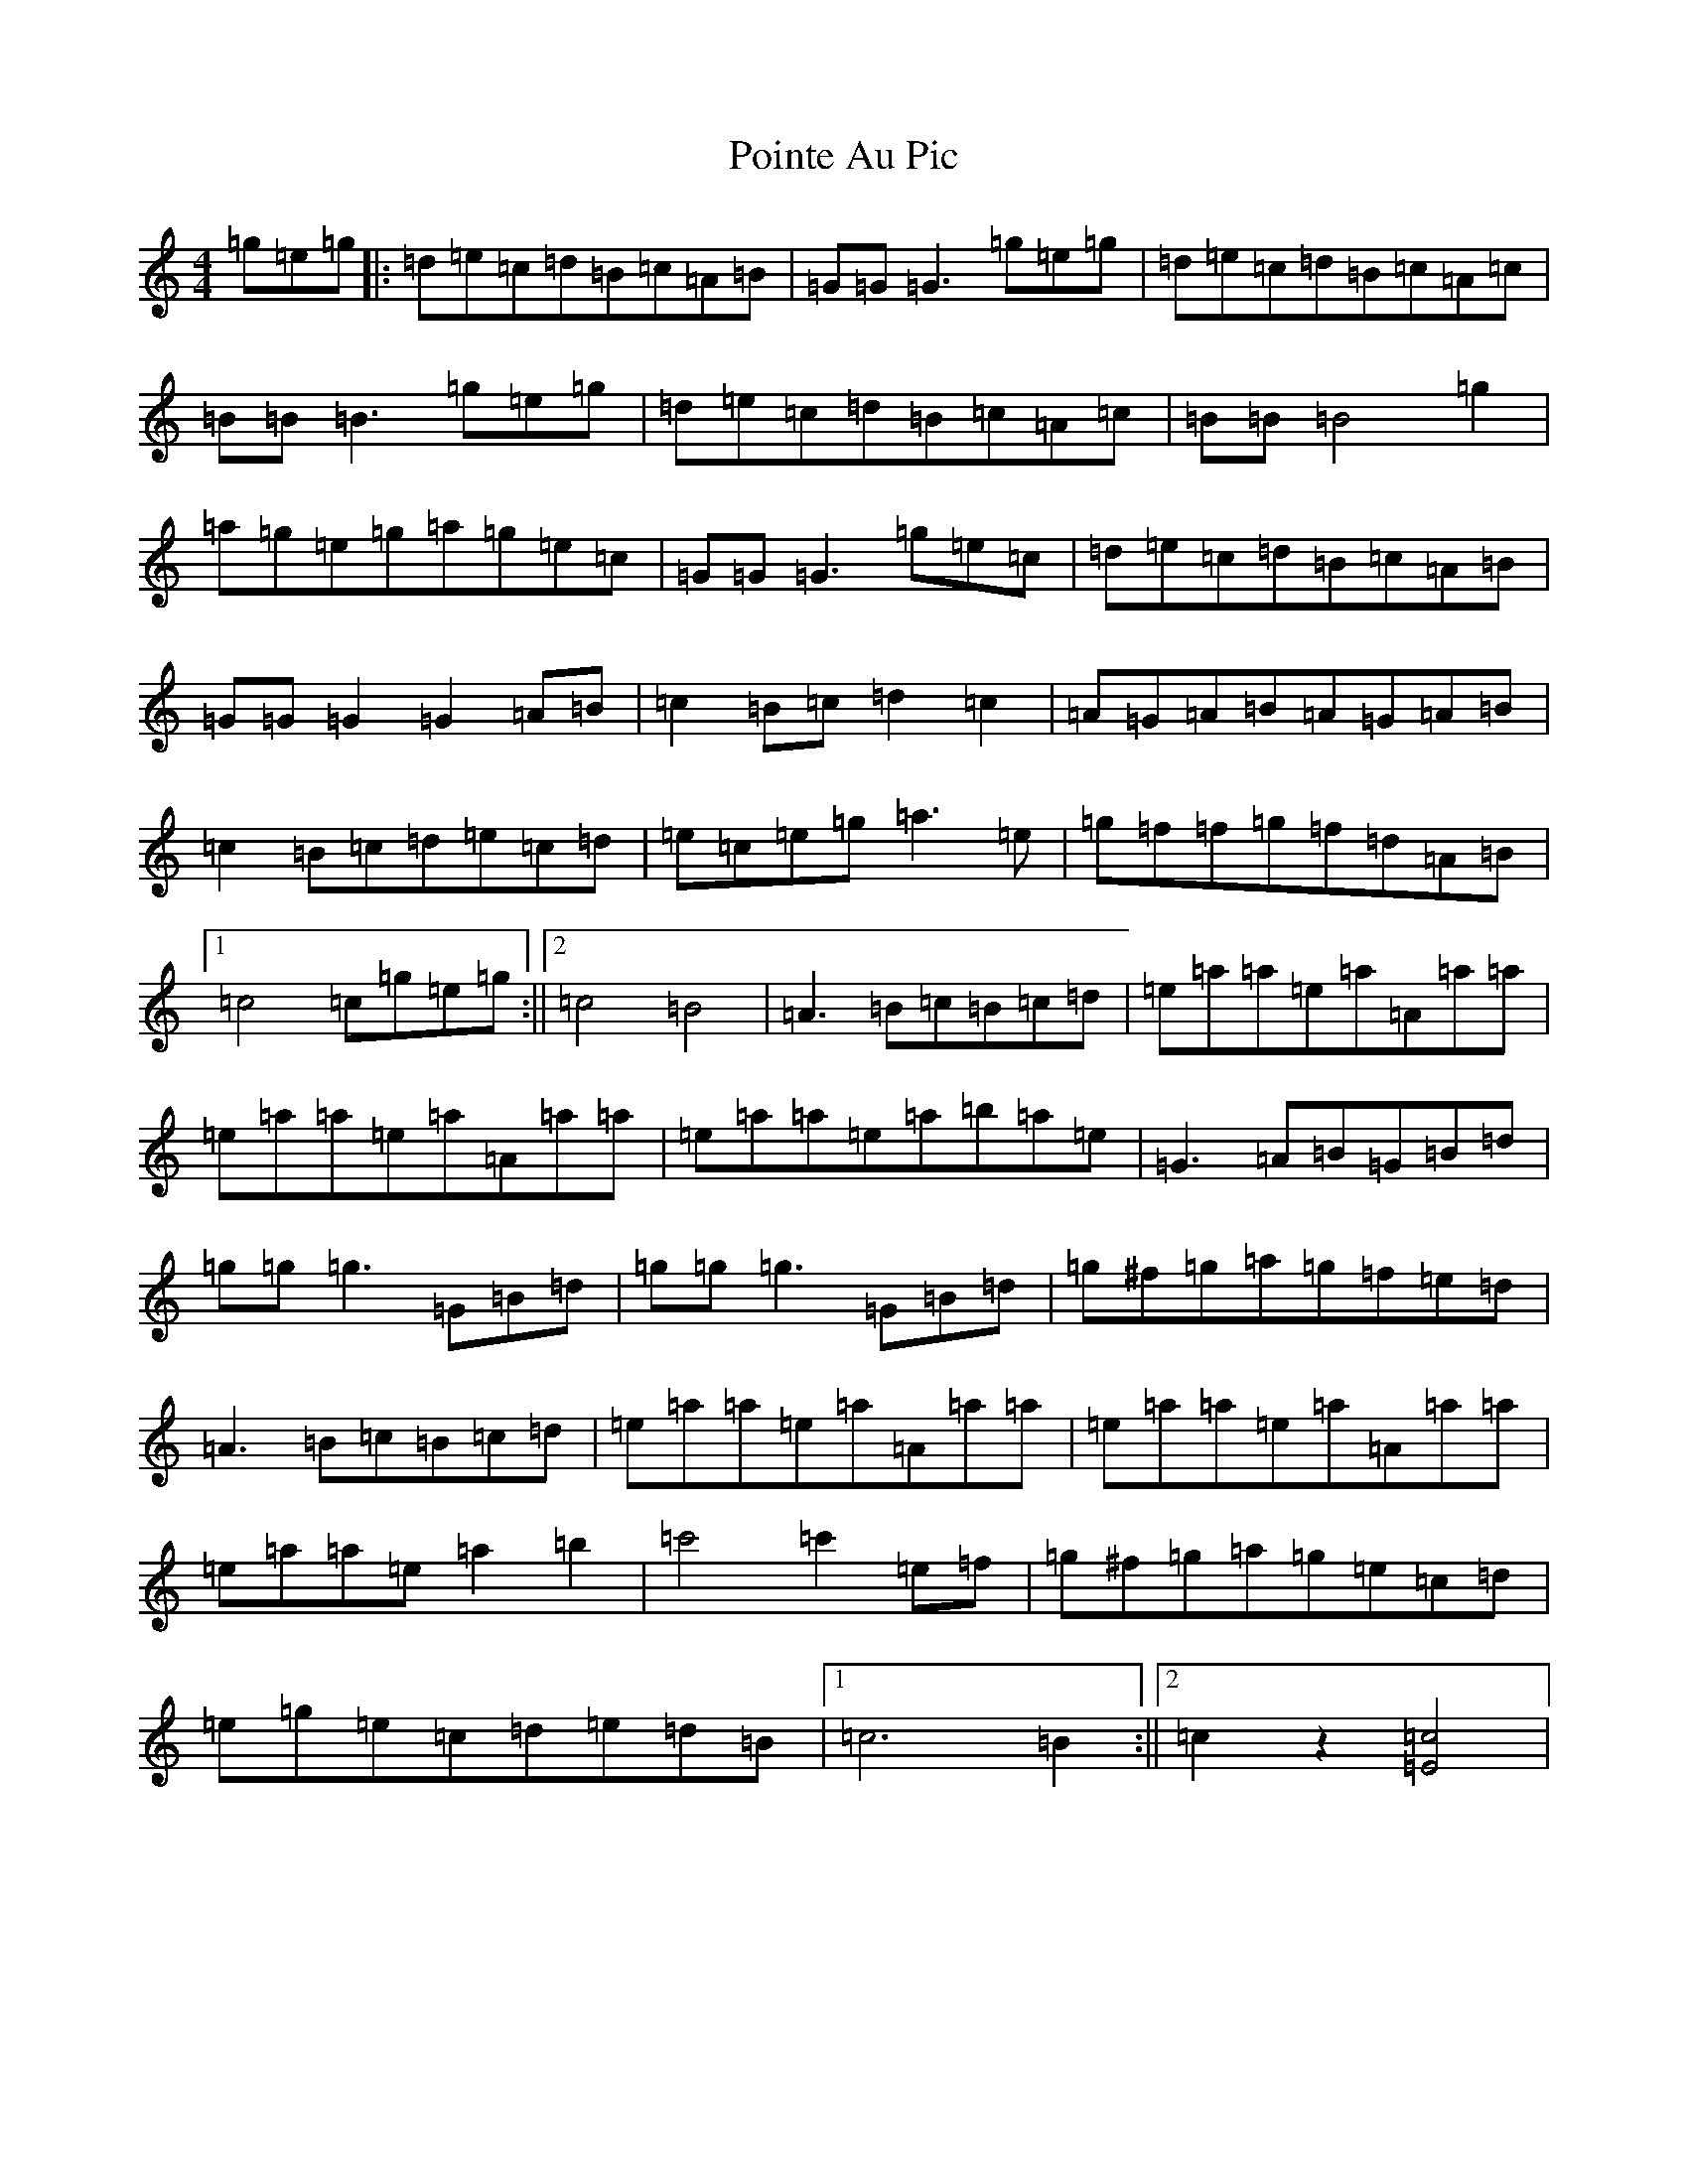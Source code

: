 X: 17233
T: Pointe Au Pic
S: https://thesession.org/tunes/6183#setting6183
R: reel
M:4/4
L:1/8
K: C Major
=g=e=g|:=d=e=c=d=B=c=A=B|=G=G=G3=g=e=g|=d=e=c=d=B=c=A=c|=B=B=B3=g=e=g|=d=e=c=d=B=c=A=c|=B=B=B4=g2|=a=g=e=g=a=g=e=c|=G=G=G3=g=e=c|=d=e=c=d=B=c=A=B|=G=G=G2=G2=A=B|=c2=B=c=d2=c2|=A=G=A=B=A=G=A=B|=c2=B=c=d=e=c=d|=e=c=e=g=a3=e|=g=f=f=g=f=d=A=B|1=c4=c=g=e=g:||2=c4=B4|=A3=B=c=B=c=d|=e=a=a=e=a=A=a=a|=e=a=a=e=a=A=a=a|=e=a=a=e=a=b=a=e|=G3=A=B=G=B=d|=g=g=g3=G=B=d|=g=g=g3=G=B=d|=g^f=g=a=g=f=e=d|=A3=B=c=B=c=d|=e=a=a=e=a=A=a=a|=e=a=a=e=a=A=a=a|=e=a=a=e=a2=b2|=c'4=c'2=e=f|=g^f=g=a=g=e=c=d|=e=g=e=c=d=e=d=B|1=c6=B2:||2=c2z2[=c4=E4]|